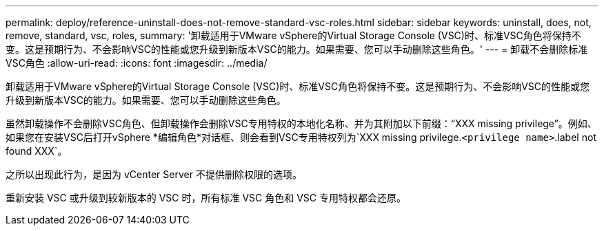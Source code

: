 ---
permalink: deploy/reference-uninstall-does-not-remove-standard-vsc-roles.html 
sidebar: sidebar 
keywords: uninstall, does, not, remove, standard, vsc, roles, 
summary: '卸载适用于VMware vSphere的Virtual Storage Console (VSC)时、标准VSC角色将保持不变。这是预期行为、不会影响VSC的性能或您升级到新版本VSC的能力。如果需要、您可以手动删除这些角色。' 
---
= 卸载不会删除标准VSC角色
:allow-uri-read: 
:icons: font
:imagesdir: ../media/


[role="lead"]
卸载适用于VMware vSphere的Virtual Storage Console (VSC)时、标准VSC角色将保持不变。这是预期行为、不会影响VSC的性能或您升级到新版本VSC的能力。如果需要、您可以手动删除这些角色。

虽然卸载操作不会删除VSC角色、但卸载操作会删除VSC专用特权的本地化名称、并为其附加以下前缀："`XXX missing privilege`"。例如、如果您在安装VSC后打开vSphere *编辑角色*对话框、则会看到VSC专用特权列为`XXX missing privilege.``<privilege name>``.label not found XXX`。

之所以出现此行为，是因为 vCenter Server 不提供删除权限的选项。

重新安装 VSC 或升级到较新版本的 VSC 时，所有标准 VSC 角色和 VSC 专用特权都会还原。
